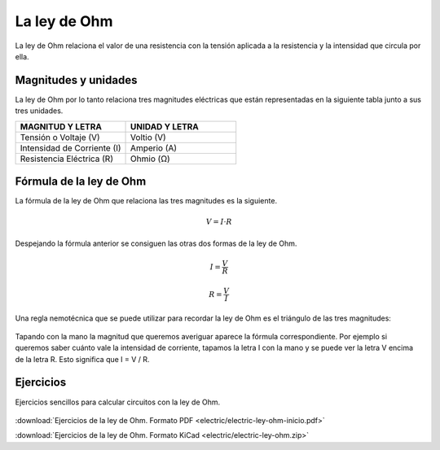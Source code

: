 ﻿
.. _electric-ley-ohm:

La ley de Ohm
=============
La ley de Ohm relaciona el valor de una resistencia con la tensión aplicada
a la resistencia y la intensidad que circula por ella.

.. figure:: electric/_images/electric-ley-ohm-00.png
   :align: center
   :width: 303px


Magnitudes y unidades
---------------------
La ley de Ohm por lo tanto relaciona tres magnitudes eléctricas que 
están representadas en la siguiente tabla junto a sus tres unidades.

.. table::
   :widths: 50 50

   +--------------------------------+--------------------------------------+
   | MAGNITUD Y LETRA               | UNIDAD Y LETRA                       |
   +================================+======================================+
   | Tensión o Voltaje  (V)         | Voltio (V)                           |
   +--------------------------------+--------------------------------------+
   | Intensidad de Corriente (I)    | Amperio (A)                          |
   +--------------------------------+--------------------------------------+
   | Resistencia Eléctrica (R)      | Ohmio (Ω)                            |
   +--------------------------------+--------------------------------------+


Fórmula de la ley de Ohm
------------------------

La fórmula de la ley de Ohm que relaciona las tres magnitudes es la siguiente.

.. math::
   
   V = I \cdot R

Despejando la fórmula anterior se consiguen las otras dos formas de la 
ley de Ohm.

.. math::

   I = \cfrac{V}{R}
   
   R = \cfrac{V}{I}

Una regla nemotécnica que se puede utilizar para recordar la ley de Ohm es 
el triángulo de las tres magnitudes:

.. figure:: electric/_images/electric-ley-ohm-triangulo.png
   :align: center
   :width: 160px

Tapando con la mano la magnitud que queremos averiguar aparece la fórmula
correspondiente. Por ejemplo si queremos saber cuánto vale la intensidad
de corriente, tapamos la letra I con la mano y se puede ver la letra V 
encima de la letra R. Esto significa que I = V / R.

   
Ejercicios
----------
Ejercicios sencillos para calcular circuitos con la ley de Ohm.

.. figure:: electric/_images/electric-ley-ohm-01.png
   :width: 303px
   :target: ../_downloads/electric-ley-ohm-inicio.pdf

:download:`Ejercicios de la ley de Ohm. Formato PDF 
<electric/electric-ley-ohm-inicio.pdf>`

:download:`Ejercicios de la ley de Ohm. Formato KiCad
<electric/electric-ley-ohm.zip>`

